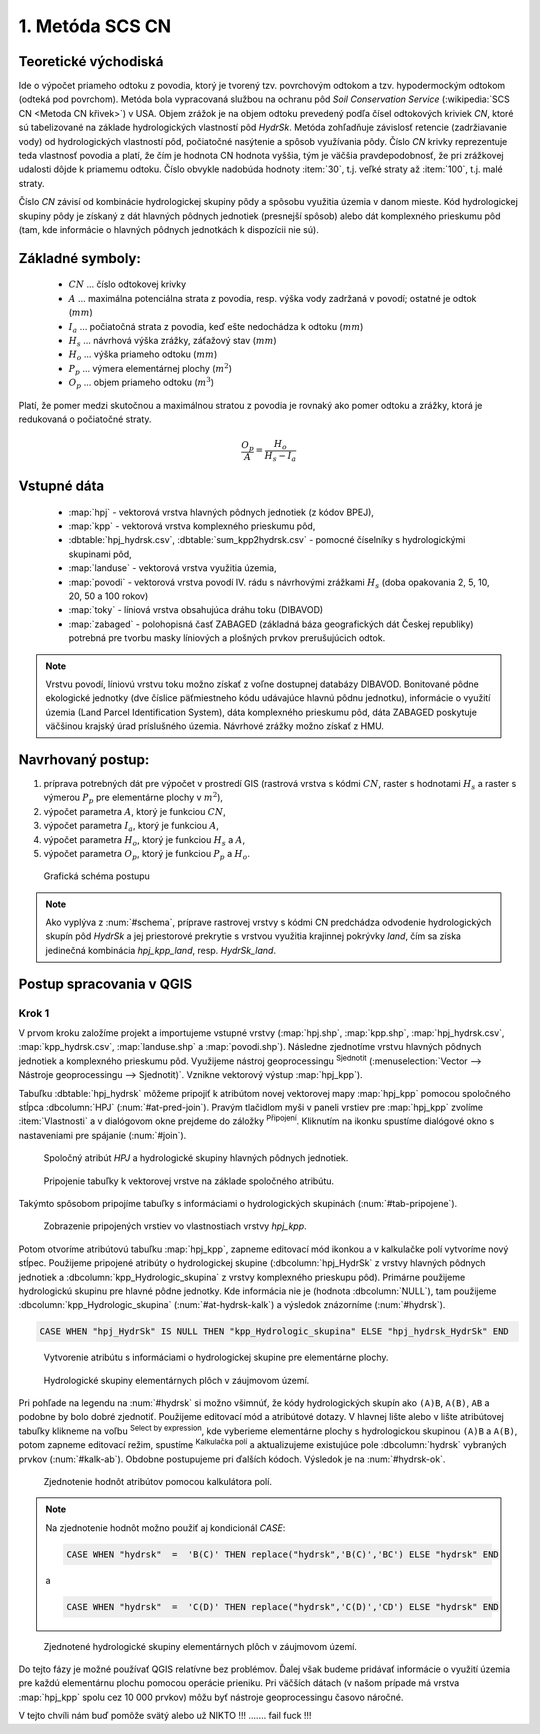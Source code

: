 .. |union| image:: ../images/icon/union.png
   :width: 1.5em
.. |plus| image:: ../images/icon/mActionSignPlus.png
   :width: 1.5em
.. |join| image:: ../images/icon/join.png
   :width: 1.5em
.. |edit| image:: ../images/icon/mIconEditable.png
   :width: 1.5em
.. |kalk| image:: ../images/icon/mActionCalculateField.png
   :width: 1.5em
.. |select-attr| image:: ../images/icon/mIconExpressionSelect.png
   :width: 1.5em








1. Metóda SCS CN
================

Teoretické východiská
---------------------

Ide o výpočet priameho odtoku z povodia, ktorý je tvorený tzv. povrchovým odtokom
a tzv. hypodermockým odtokom (odteká pod povrchom). Metóda bola vypracovaná
službou na ochranu pôd *Soil Conservation Service* (:wikipedia:`SCS CN
<Metoda CN křivek>`) v USA. Objem zrážok je na objem odtoku prevedený
podľa čísel odtokových kriviek *CN*, ktoré sú tabelizované na
základe hydrologických vlastností pôd *HydrSk*. Metóda zohľadňuje
závislosť retencie (zadržiavanie vody) od hydrologických vlastností pôd,
počiatočné nasýtenie a spôsob využívania pôdy. Číslo *CN* krivky
reprezentuje teda vlastnosť povodia a platí, že čím je hodnota CN hodnota
vyššia, tým je väčšia pravdepodobnosť, že pri zrážkovej udalosti dôjde k priamemu
odtoku. Číslo obvykle nadobúda hodnoty :item:`30`, t.j. veľké straty až 
:item:`100`, t.j. malé straty.  

Číslo *CN* závisí od kombinácie hydrologickej skupiny pôdy a spôsobu využitia
územia v danom mieste. Kód hydrologickej skupiny pôdy je získaný z dát hlavných
pôdnych jednotiek (presnejší spôsob) alebo dát komplexného prieskumu pôd (tam, 
kde informácie o hlavných pôdnych jednotkách k dispozícii nie sú).

Základné symboly:
----------------

 * :math:`CN` ... číslo odtokovej krivky
 * :math:`A` ... maximálna potenciálna strata z povodia, resp. výška vody 
   zadržaná v povodí; ostatné je odtok (:math:`mm`)
 * :math:`I_a` ... počiatočná strata z povodia, keď ešte nedochádza k odtoku
   (:math:`mm`)
 * :math:`H_s` ... návrhová výška zrážky, záťažový stav (:math:`mm`)
 * :math:`H_o` ... výška priameho odtoku (:math:`mm`)
 * :math:`P_p` ... výmera elementárnej plochy (:math:`m^2`)
 * :math:`O_p` ... objem priameho odtoku (:math:`m^3`)

Platí, že pomer medzi skutočnou a maximálnou stratou z povodia je rovnaký
ako pomer odtoku a zrážky, ktorá je redukovaná o počiatočné straty.

.. math::

   \frac{O_p}{A}=\frac{H_o}{H_s-I_a}

Vstupné dáta
------------

 * :map:`hpj` - vektorová vrstva hlavných pôdnych jednotiek (z kódov BPEJ),
 * :map:`kpp` - vektorová vrstva komplexného prieskumu pôd,
 * :dbtable:`hpj_hydrsk.csv`, :dbtable:`sum_kpp2hydrsk.csv` - pomocné číselníky 
   s hydrologickými skupinami pôd,
 * :map:`landuse` - vektorová vrstva využitia územia,
 * :map:`povodi` - vektorová vrstva povodí IV. rádu s návrhovými
   zrážkami :math:`H_s` (doba opakovania 2, 5, 10, 20, 50 a 100 rokov)
 
 * :map:`toky` - líniová vrstva obsahujúca dráhu toku (DIBAVOD)
 * :map:`zabaged` - polohopisná časť ZABAGED (základná báza geografických dát 
   Českej republiky) potrebná pre tvorbu masky líniových a plošných prvkov
   prerušujúcich odtok.

.. note:: Vrstvu povodí, líniovú vrstvu toku možno získať z voľne dostupnej 
	  databázy DIBAVOD. Bonitované pôdne ekologické jednotky (dve číslice 
	  päťmiestneho kódu udávajúce hlavnú pôdnu jednotku), informácie o využití 
	  územia (Land Parcel Identification System), dáta komplexného 
	  prieskumu pôd, dáta ZABAGED poskytuje väčšinou krajský úrad príslušného 
	  územia. Návrhové zrážky možno získať z HMU.

Navrhovaný postup:
------------------

1. príprava potrebných dát pre výpočet v prostredí GIS (rastrová vrstva s kódmi 
   :math:`CN`, raster s hodnotami :math:`H_s` a raster s výmerou :math:`P_p` 
   pre elementárne plochy v :math:`m^2`),
2. výpočet parametra :math:`A`, ktorý je funkciou :math:`CN`,
3. výpočet parametra :math:`I_a`, ktorý je funkciou :math:`A`,
4. výpočet parametra :math:`H_o`, ktorý je funkciou :math:`H_s` a :math:`A`,
5. výpočet parametra :math:`O_p`, ktorý je funkciou :math:`P_p` a :math:`H_o`.

.. _schema:

.. figure:: images/schema_a.PNG
   :class: middle

   Grafická schéma postupu

.. note:: Ako vyplýva z :num:`#schema`, príprave rastrovej vrstvy s kódmi CN 
	  predchádza odvodenie hydrologických skupín pôd *HydrSk* a jej 
	  priestorové prekrytie s vrstvou využitia krajinnej pokrývky *land*, 
	  čím sa získa jedinečná kombinácia *hpj_kpp_land*, resp. *HydrSk_land*.

Postup spracovania v QGIS
-------------------------

Krok 1
^^^^^^

V prvom kroku založíme projekt a importujeme vstupné vrstvy (:map:`hpj.shp`, 
:map:`kpp.shp`, :map:`hpj_hydrsk.csv`, :map:`kpp_hydrsk.csv`, :map:`landuse.shp` 
a :map:`povodi.shp`). Následne zjednotíme vrstvu hlavných pôdnych jednotiek 
a komplexného prieskumu pôd. Využijeme nástroj geoprocessingu |union| 
:sup:`Sjednotit` (:menuselection:`Vector --> Nástroje geoprocessingu --> Sjednotit)`. 
Vznikne vektorový výstup :map:`hpj_kpp`). 

Tabuľku :dbtable:`hpj_hydrsk` môžeme pripojiť k atribútom novej vektorovej mapy 
:map:`hpj_kpp` pomocou spoločného stĺpca :dbcolumn:`HPJ` (:num:`#at-pred-join`). 
Pravým tlačidlom myši v paneli vrstiev pre :map:`hpj_kpp` zvolíme :item:`Vlastnosti` 
a v dialógovom okne prejdeme do záložky |join| :sup:`Připojení`. Kliknutím na 
ikonku |plus| spustíme dialógové okno s nastaveniami pre spájanie (:num:`#join`). 

.. _at-pred-join:

.. figure:: images/at_pred_join.png
   :class: middle
        
   Spoločný atribút *HPJ* a hydrologické skupiny hlavných pôdnych jednotiek.

.. _join:

.. figure:: images/at_join.png
   :scale: 70%
        
   Pripojenie tabuľky k vektorovej vrstve na základe spoločného atribútu.

Takýmto spôsobom pripojíme tabuľky s informáciami o hydrologických skupinách 
(:num:`#tab-pripojene`).

.. _tab-pripojene:

.. figure:: images/tab_pripojene.png
   :scale: 60%
        
   Zobrazenie pripojených vrstiev vo vlastnostiach vrstvy *hpj_kpp*.

Potom otvoríme atribútovú tabuľku :map:`hpj_kpp`, zapneme editovací mód ikonkou 
|edit| a v kalkulačke polí |kalk| vytvoríme nový stĺpec. Použijeme pripojené
atribúty o hydrologickej skupine (:dbcolumn:`hpj_HydrSk` z vrstvy hlavných 
pôdnych jednotiek a :dbcolumn:`kpp_Hydrologic_skupina` z vrstvy komplexného 
prieskupu pôd). Primárne použijeme hydrologickú skupinu pre hlavné pôdne jednotky.
Kde informácia nie je (hodnota :dbcolumn:`NULL`), tam použijeme 
:dbcolumn:`kpp_Hydrologic_skupina` (:num:`#at-hydrsk-kalk`) a výsledok znázorníme
(:num:`#hydrsk`).

.. code-block:: bash
	
   CASE WHEN "hpj_HydrSk" IS NULL THEN "kpp_Hydrologic_skupina" ELSE "hpj_hydrsk_HydrSk" END

.. _at-hydrsk-kalk:

.. figure:: images/at_hydrsk_kalk.png
   :scale: 70%
        
   Vytvorenie atribútu s informáciami o hydrologickej skupine pre elementárne plochy.

.. _hydrsk:

.. figure:: images/hydrsk.png
   :class: middle
        
   Hydrologické skupiny elementárnych plôch v záujmovom území.

Pri pohľade na legendu na :num:`#hydrsk` si možno všimnúť, že kódy hydrologických
skupín ako ``(A)B``, ``A(B)``, ``AB`` a podobne by bolo dobré zjednotiť. 
Použijeme editovací mód a atribútové dotazy. V hlavnej lište alebo v lište 
atribútovej tabuľky klikneme na voľbu |select-attr| :sup:`Select by expression`, 
kde vyberieme elementárne plochy
s hydrologickou skupinou  ``(A)B`` a ``A(B)``, potom zapneme editovací režim,
spustíme |kalk| :sup:`Kalkulačka polí` a aktualizujeme existujúce pole 
:dbcolumn:`hydrsk` vybraných prvkov (:num:`#kalk-ab`). Obdobne postupujeme 
pri ďalších kódoch. Výsledok je na :num:`#hydrsk-ok`.

.. _kalk-ab:

.. figure:: images/kalk_AB.png
   :class: middle
        
   Zjednotenie hodnôt atribútov pomocou kalkulátora polí.

.. note:: Na zjednotenie hodnôt možno použiť aj kondicionál *CASE*:

	  .. code-block:: bash

		          CASE WHEN "hydrsk"  =  'B(C)' THEN replace("hydrsk",'B(C)','BC') ELSE "hydrsk" END

	  a 
	  
	  .. code-block:: bash

		          CASE WHEN "hydrsk"  =  'C(D)' THEN replace("hydrsk",'C(D)','CD') ELSE "hydrsk" END

.. _hydrsk-ok:

.. figure:: images/hydrsk_ok.png
   :class: middle
        
   Zjednotené hydrologické skupiny elementárnych plôch v záujmovom území.

Do tejto fázy je možné používať QGIS relatívne bez problémov. Ďalej však budeme
pridávať informácie o využití územia pre každú elementárnu plochu pomocou operácie 
prieniku. Pri väčších dátach (v našom prípade má vrstva :map:`hpj_kpp` spolu
cez 10 000 prvkov) môžu byť nástroje geoprocessingu časovo náročné.

V tejto chvíli nám buď pomôže svätý alebo už NIKTO !!! ....... fail fuck !!!







